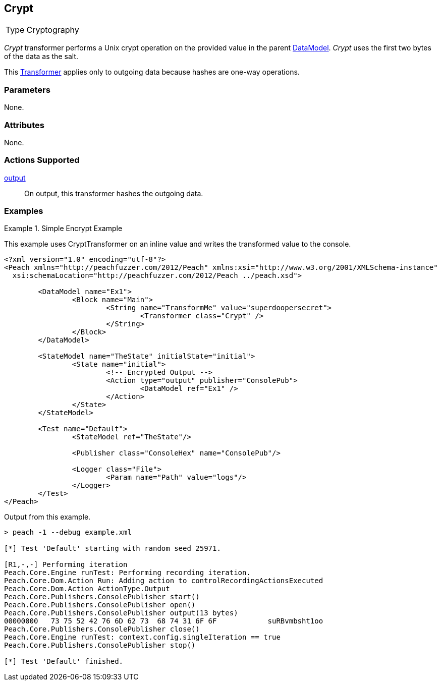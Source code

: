<<<
[[Transformers_CryptTransformer]]
== Crypt

// Reviewed:
//  - 02/19/2014: Seth & Adam: Outlined
// TODO:
// Verify parameters expand parameter description
// Full pit example using hex console
// expand  general description
// Identify direction / actions supported for (Input/Output/Call/setProperty/getProperty)
// See AES for format
// Test output

// Updated:
// 2/19/14: Mick
// verified params
// added supported actions
// expanded description
// added full example

[horizontal]
Type:: Cryptography

_Crypt_  transformer performs a Unix crypt operation on the provided value in the parent xref:DataModel[DataModel].
_Crypt_ uses the first two bytes of the data as the salt. 

This xref:Transformer[Transformer] applies only to outgoing data because hashes are one-way operations.

=== Parameters

None.

=== Attributes

None.

=== Actions Supported

xref:Action_output[output]:: On output, this transformer hashes the outgoing data.

=== Examples

.Simple Encrypt Example
==========================
This example uses CryptTransformer on an inline value and writes the transformed value to the console.

[source,xml]
----
<?xml version="1.0" encoding="utf-8"?>
<Peach xmlns="http://peachfuzzer.com/2012/Peach" xmlns:xsi="http://www.w3.org/2001/XMLSchema-instance"
  xsi:schemaLocation="http://peachfuzzer.com/2012/Peach ../peach.xsd">

	<DataModel name="Ex1">
		<Block name="Main">
			<String name="TransformMe" value="superdoopersecret">
				<Transformer class="Crypt" />
			</String>
		</Block>
	</DataModel>

	<StateModel name="TheState" initialState="initial">
		<State name="initial">
			<!-- Encrypted Output -->
			<Action type="output" publisher="ConsolePub">
				<DataModel ref="Ex1" />
			</Action>
		</State>
	</StateModel>

	<Test name="Default">
		<StateModel ref="TheState"/>

		<Publisher class="ConsoleHex" name="ConsolePub"/>

		<Logger class="File">
			<Param name="Path" value="logs"/>
		</Logger>
	</Test>
</Peach>
----

Output from this example.
----
> peach -1 --debug example.xml

[*] Test 'Default' starting with random seed 25971.

[R1,-,-] Performing iteration
Peach.Core.Engine runTest: Performing recording iteration.
Peach.Core.Dom.Action Run: Adding action to controlRecordingActionsExecuted
Peach.Core.Dom.Action ActionType.Output
Peach.Core.Publishers.ConsolePublisher start()
Peach.Core.Publishers.ConsolePublisher open()
Peach.Core.Publishers.ConsolePublisher output(13 bytes)
00000000   73 75 52 42 76 6D 62 73  68 74 31 6F 6F            suRBvmbsht1oo
Peach.Core.Publishers.ConsolePublisher close()
Peach.Core.Engine runTest: context.config.singleIteration == true
Peach.Core.Publishers.ConsolePublisher stop()

[*] Test 'Default' finished.
----
==========================